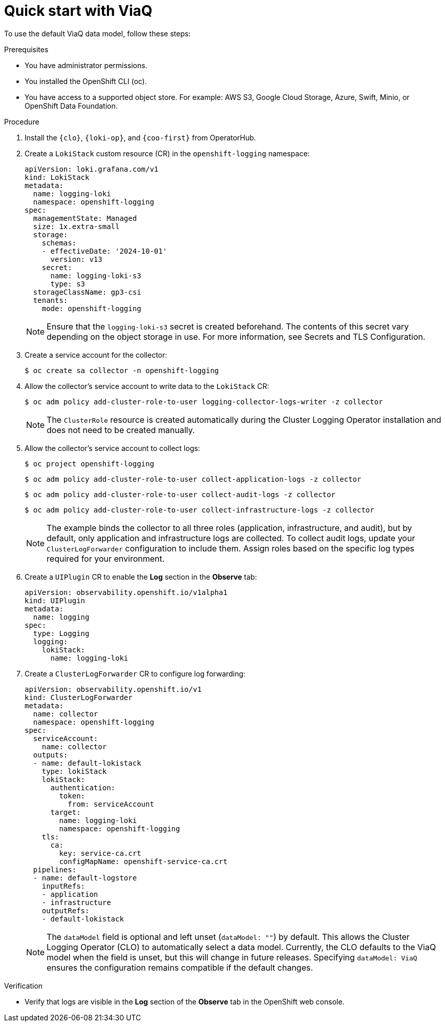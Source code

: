 // Module included in the following assemblies:
//
// * observability/logging/logging-6.0/log6x-about.adoc

:_mod-docs-content-type: PROCEDURE
[id="quick-start-viaq_{context}"]
= Quick start with ViaQ

To use the default ViaQ data model, follow these steps:  

.Prerequisites
* You have administrator permissions.
* You installed the OpenShift CLI (oc).
* You have access to a supported object store. For example: AWS S3, Google Cloud Storage, Azure, Swift, Minio, or OpenShift Data Foundation.

.Procedure

. Install the `{clo}`, `{loki-op}`, and `{coo-first}` from OperatorHub.

. Create a `LokiStack` custom resource (CR) in the `openshift-logging` namespace:
+
[source,yaml]
----
apiVersion: loki.grafana.com/v1
kind: LokiStack
metadata:
  name: logging-loki
  namespace: openshift-logging
spec:
  managementState: Managed
  size: 1x.extra-small
  storage:
    schemas:
    - effectiveDate: '2024-10-01'
      version: v13
    secret:
      name: logging-loki-s3
      type: s3
  storageClassName: gp3-csi
  tenants:
    mode: openshift-logging
----
+
[NOTE]
====
Ensure that the `logging-loki-s3` secret is created beforehand. The contents of this secret vary depending on the object storage in use. For more information, see Secrets and TLS Configuration.
====

. Create a service account for the collector:
+
[source,terminal]
----
$ oc create sa collector -n openshift-logging
----

. Allow the collector's service account to write data to the `LokiStack` CR:
+
[source,terminal]
----
$ oc adm policy add-cluster-role-to-user logging-collector-logs-writer -z collector
----
+
[NOTE]
====
The `ClusterRole` resource is created automatically during the Cluster Logging Operator installation and does not need to be created manually.
====

. Allow the collector's service account to collect logs:
+
[source,terminal]
----
$ oc project openshift-logging
----
+
[source,terminal]
----
$ oc adm policy add-cluster-role-to-user collect-application-logs -z collector
----
+
[source,terminal]
----
$ oc adm policy add-cluster-role-to-user collect-audit-logs -z collector
----
+
[source,terminal]
----
$ oc adm policy add-cluster-role-to-user collect-infrastructure-logs -z collector
----
+
[NOTE]
====
The example binds the collector to all three roles (application, infrastructure, and audit), but by default, only application and infrastructure logs are collected. To collect audit logs, update your `ClusterLogForwarder` configuration to include them. Assign roles based on the specific log types required for your environment.
====

. Create a `UIPlugin` CR to enable the *Log* section in the *Observe* tab:
+
[source,yaml]
----
apiVersion: observability.openshift.io/v1alpha1
kind: UIPlugin
metadata:
  name: logging
spec:
  type: Logging
  logging:
    lokiStack:
      name: logging-loki
----

. Create a `ClusterLogForwarder` CR to configure log forwarding:
+
[source,yaml]
----
apiVersion: observability.openshift.io/v1
kind: ClusterLogForwarder
metadata:
  name: collector
  namespace: openshift-logging
spec:
  serviceAccount:
    name: collector
  outputs:
  - name: default-lokistack
    type: lokiStack
    lokiStack:
      authentication:
        token:
          from: serviceAccount
      target:
        name: logging-loki
        namespace: openshift-logging
    tls:
      ca:
        key: service-ca.crt
        configMapName: openshift-service-ca.crt
  pipelines:
  - name: default-logstore
    inputRefs:
    - application
    - infrastructure
    outputRefs:
    - default-lokistack
----
+
[NOTE]
====
The `dataModel` field is optional and left unset (`dataModel: ""`) by default. This allows the Cluster Logging Operator (CLO) to automatically select a data model. Currently, the CLO defaults to the ViaQ model when the field is unset, but this will change in future releases. Specifying `dataModel: ViaQ` ensures the configuration remains compatible if the default changes.
====

.Verification
* Verify that logs are visible in the *Log* section of the *Observe* tab in the OpenShift web console.
